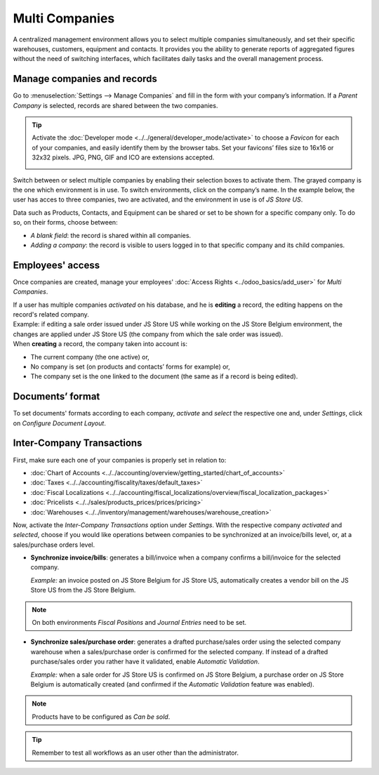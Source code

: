 Multi Companies
===============

A centralized management environment allows you to select multiple companies simultaneously, and set
their specific warehouses, customers, equipment and contacts. It provides you the ability to
generate reports of aggregated figures without the need of switching interfaces, which facilitates
daily tasks and the overall management process.

Manage companies and records
----------------------------

Go to :menuselection:`Settings --> Manage Companies` and fill in the form with your company’s
information. If a *Parent Company* is selected, records are shared between the two companies.

.. image:: media/create_js_store_us.png
   :align: center
   :alt: Overview of a new company's form in Odoo

.. tip::
   Activate the :doc:`Developer mode <../../general/developer_mode/activate>` to choose a *Favicon*
   for each of your companies, and easily identify them by the browser tabs. Set your
   favicons’ files size to 16x16 or 32x32 pixels. JPG, PNG, GIF and ICO are extensions accepted.

   .. image:: media/favicon.png
      :align: center
      :height: 200
      :alt: View of a web browser and the favicon for a specific company chosen in Odoo

Switch between or select multiple companies by enabling their selection boxes to activate them. The
grayed company is the one which environment is in use. To switch environments, click on the
company’s name. In the example below, the user has acces to three companies, two are activated, and
the environment in use is of *JS Store US*.

.. image:: media/multi_companies_menu_dashboard.png
   :align: center
   :alt: View of the companies menu through the main dashboard in Odoo

Data such as Products, Contacts, and Equipment can be shared or set to be shown for a specific
company only. To do so, on their forms, choose between:

- *A blank field*: the record is shared within all companies.
- *Adding a company*: the record is visible to users logged in to that specific company and its child
  companies.

.. image:: media/product_form_company.png
   :align: center
   :alt: View of a product's form emphasizing the company field in Odoo Sales

Employees' access
-----------------

Once companies are created, manage your employees' :doc:`Access Rights <../odoo_basics/add_user>`
for *Multi Companies*.

.. image:: media/access_rights_multi_companies.png
   :align: center
   :alt: View of an user form emphasizing the multi companies field under the access rights tabs
         in Odoo

| If a user has multiple companies *activated* on his database, and he is **editing** a record,
  the editing happens on the record's related company.
| Example: if editing a sale order issued under JS Store US while working on the JS Store Belgium
  environment, the changes are applied under JS Store US (the company from which the sale order
  was issued).
| When **creating** a record, the company taken into account is:

- The current company (the one active) or,
- No company is set (on products and contacts’ forms for example) or,
- The company set is the one linked to the document (the same as if a record is being edited).

Documents’ format
-----------------

To set documents' formats according to each company, *activate* and *select* the respective one and,
under *Settings*, click on *Configure Document Layout*.

.. image:: media/document_layout.png
   :align: center
   :alt: View of the settings page emphasizing the document layout field in Odoo

Inter-Company Transactions
--------------------------

First, make sure each one of your companies is properly set in relation to:

- :doc:`Chart of Accounts <../../accounting/overview/getting_started/chart_of_accounts>`
- :doc:`Taxes <../../accounting/fiscality/taxes/default_taxes>`
- :doc:`Fiscal Localizations <../../accounting/fiscal_localizations/overview/fiscal_localization_packages>`
- :doc:`Pricelists <../../sales/products_prices/prices/pricing>`
- :doc:`Warehouses <../../inventory/management/warehouses/warehouse_creation>`

.. LINK JOURNAL AND FISCAL POSITIONS DOCS ONCE AVAILABLE + DELETE NOTE.

Now, activate the *Inter-Company Transactions* option under *Settings*. With the respective company
*activated* and *selected*, choose if you would like operations between companies to be synchronized
at an invoice/bills level, or, at a sales/purchase orders level.

.. image:: media/inter_company_transactions.png
   :align: center
   :alt: View of the settings page emphasizing the inter company transaction field in Odoo

- **Synchronize invoice/bills**: generates a bill/invoice when a company confirms a bill/invoice for
  the selected company.

  *Example:* an invoice posted on JS Store Belgium for JS Store US, automatically creates a vendor
  bill on the JS Store US from the JS Store Belgium.

.. image:: media/invoice_inter_company.png
   :align: center
   :alt: View of an invoice for JS Store US created on JS Store Belgium in Odoo

.. note::
   On both environments *Fiscal Positions* and *Journal Entries* need to be set.

- **Synchronize sales/purchase order**: generates a drafted purchase/sales order using the selected
  company warehouse when a sales/purchase order is confirmed for the selected company. If instead of
  a drafted purchase/sales order you rather have it validated, enable *Automatic Validation*.

  *Example:* when a sale order for JS Store US is confirmed on JS Store Belgium, a purchase order
  on JS Store Belgium is automatically created (and confirmed if the *Automatic Validation* feature
  was enabled).

.. image:: media/purchase_order_inter_company.png
   :align: center
   :alt: View of the purchase created on JS Store US from JS Store Belgium in Odoo

.. note::
   Products have to be configured as *Can be sold*.

.. tip::
   Remember to test all workflows as an user other than the administrator.

.. seealso::
   - :doc:`../../accounting/others/multicurrencies/how_it_works`